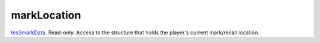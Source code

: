 markLocation
====================================================================================================

`tes3markData`_. Read-only. Access to the structure that holds the player's current mark/recall location.

.. _`tes3markData`: ../../../lua/type/tes3markData.html
